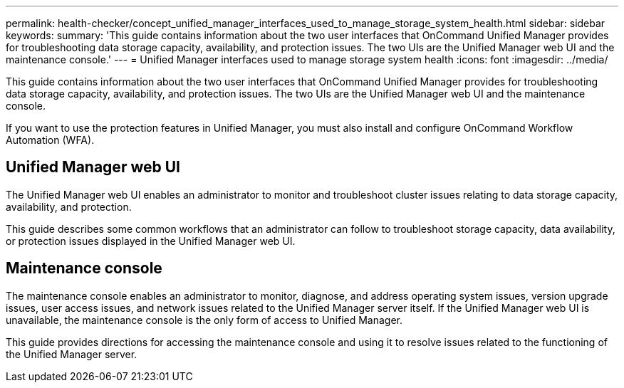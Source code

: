 ---
permalink: health-checker/concept_unified_manager_interfaces_used_to_manage_storage_system_health.html
sidebar: sidebar
keywords: 
summary: 'This guide contains information about the two user interfaces that OnCommand Unified Manager provides for troubleshooting data storage capacity, availability, and protection issues. The two UIs are the Unified Manager web UI and the maintenance console.'
---
= Unified Manager interfaces used to manage storage system health
:icons: font
:imagesdir: ../media/

[.lead]
This guide contains information about the two user interfaces that OnCommand Unified Manager provides for troubleshooting data storage capacity, availability, and protection issues. The two UIs are the Unified Manager web UI and the maintenance console.

If you want to use the protection features in Unified Manager, you must also install and configure OnCommand Workflow Automation (WFA).

== Unified Manager web UI

The Unified Manager web UI enables an administrator to monitor and troubleshoot cluster issues relating to data storage capacity, availability, and protection.

This guide describes some common workflows that an administrator can follow to troubleshoot storage capacity, data availability, or protection issues displayed in the Unified Manager web UI.

== Maintenance console

The maintenance console enables an administrator to monitor, diagnose, and address operating system issues, version upgrade issues, user access issues, and network issues related to the Unified Manager server itself. If the Unified Manager web UI is unavailable, the maintenance console is the only form of access to Unified Manager.

This guide provides directions for accessing the maintenance console and using it to resolve issues related to the functioning of the Unified Manager server.
